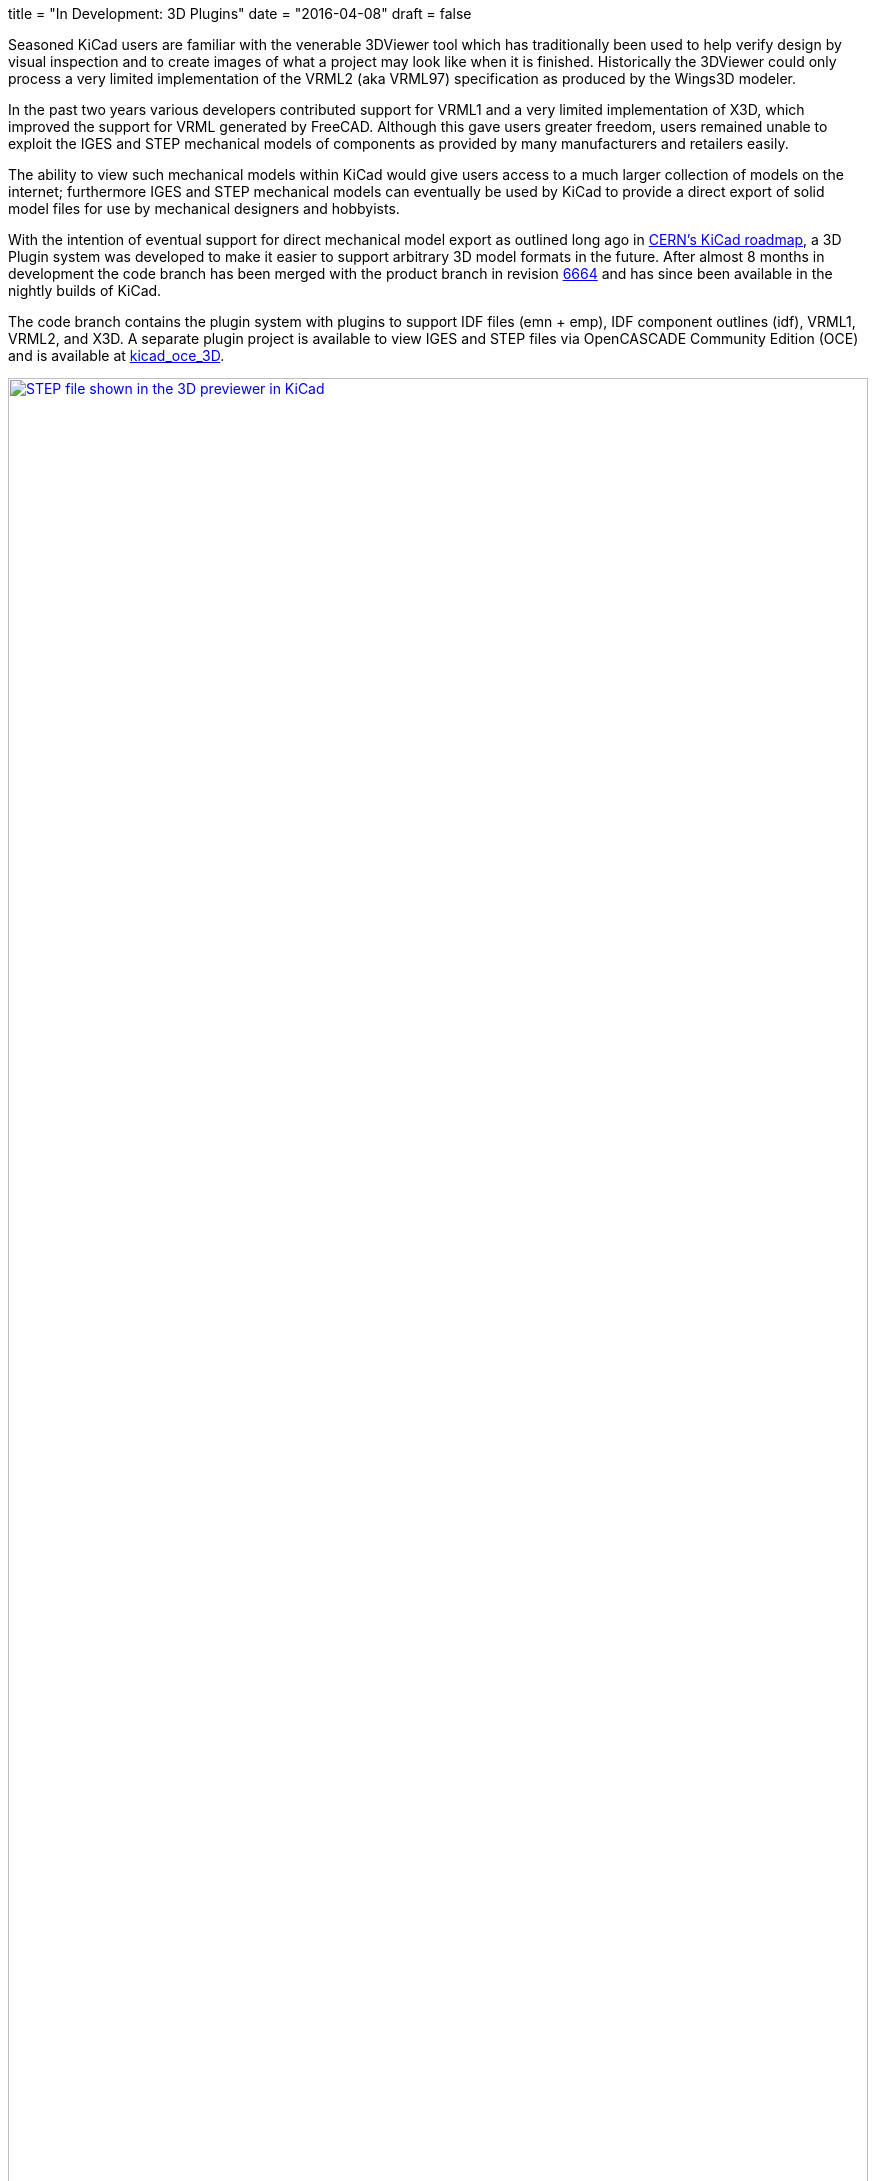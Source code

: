 +++
title = "In Development: 3D Plugins"
date = "2016-04-08"
draft = false
+++

Seasoned KiCad users are familiar with the venerable 3DViewer tool
which has traditionally been used to help verify design by visual
inspection and to create images of what a project may look like
when it is finished. Historically the 3DViewer could only process
a very limited implementation of the VRML2 (aka VRML97) specification
as produced by the Wings3D modeler.

In the past two years various developers contributed support for VRML1
and a very limited implementation of X3D, which improved the support
for VRML generated by FreeCAD. Although this gave users
greater freedom, users remained unable to exploit the IGES and STEP
mechanical models of components as provided by many manufacturers and
retailers easily.

The ability to view such mechanical models within KiCad would give
users access to a much larger collection of models on the internet;
furthermore IGES and STEP mechanical models can eventually be used by
KiCad to provide a direct export of solid model files for use by
mechanical designers and hobbyists.

With the intention of eventual support for direct mechanical model
export as outlined long ago in
http://www.ohwr.org/projects/cern-kicad/wiki/WorkPackages#20-Improved-3D-model-support[CERN's
KiCad roadmap], a 3D Plugin system was developed to make it easier to
support arbitrary 3D model formats in the future. After almost 8
months in development the code branch has been merged with the
product branch in revision
http://bazaar.launchpad.net/~kicad-product-committers/kicad/product/revision/6664[6664]
and has since been available in the nightly builds of KiCad.

The code branch contains the plugin system with plugins to support
IDF files (emn + emp), IDF component outlines (idf), VRML1, VRML2,
and X3D. A separate plugin project is available to view IGES and STEP
files via OpenCASCADE Community Edition (OCE) and is available at
https://github.com/cbernardo/kicad_oce_3D[kicad_oce_3D].

.STEP file shown in the 3D previewer in KiCad
image::../../img/post/oce_step_20160313.png[width=100%, alt="STEP file shown in the 3D previewer in KiCad", link=../../img/post/oce_step_20160313.png]

The code today gives users a view of what's to come. At the moment the
3DViewer cannot handle the new data formats used to visualize the
models so models other than X3D, VRML1, and VRML2 will only be visible
as a 3D preview in the 3D File Browser and 3D Settings windows.
A new 3DViewer is under development which can take advantage of the
new 3D plugin system and will eventually replace the existing
3DViewer, the current development branch for this can be found on:

https://code.launchpad.net/~mrluzeiro/kicad/kicad_new3d-viewer

All this was mainly developed by two developers. The 3D plugin system
was written by Cirilo Bernardo and the rendering code was written by
Mario Luzeiro.

